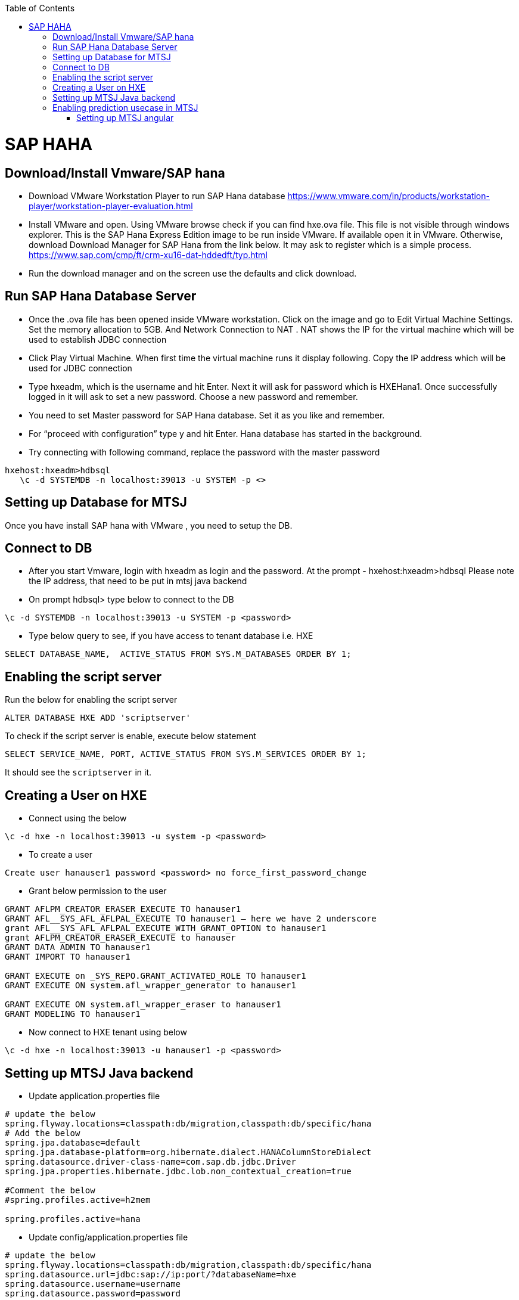 :toc: macro
toc::[]

= SAP HAHA

== Download/Install Vmware/SAP hana

- Download VMware Workstation Player to run SAP Hana database https://www.vmware.com/in/products/workstation-player/workstation-player-evaluation.html  
- Install VMware and open. Using VMware browse check if you can find hxe.ova file. This file is not visible through windows explorer. This is the SAP Hana Express Edition image to be run inside VMware. If available open it in VMware. Otherwise, download Download Manager for SAP Hana from the link below. It may ask to register which is a simple process.
https://www.sap.com/cmp/ft/crm-xu16-dat-hddedft/typ.html
- Run the download manager and on the screen use the defaults and click download.

== Run SAP Hana Database Server

- Once the .ova file has been opened inside VMware workstation. Click on the image and go to Edit Virtual Machine Settings. Set the memory allocation to 5GB. And Network Connection to NAT . NAT shows the IP for the virtual machine which will be used to establish JDBC connection
- Click Play Virtual Machine. When first time the virtual machine runs it display following. Copy the IP address which will be used for JDBC connection
- Type hxeadm, which is the username and hit Enter. Next it will ask for password which is HXEHana1. Once successfully logged in it will ask to set a new password. Choose a new password and remember.
- You need to set Master password for SAP Hana database. Set it as you like and remember.
- For “proceed with configuration” type y and hit Enter. Hana database has started in the background.
- Try connecting with following command, replace the password with the master password
[source, text]
----
hxehost:hxeadm>hdbsql
   \c -d SYSTEMDB -n localhost:39013 -u SYSTEM -p <>
----

== Setting up Database for MTSJ

Once you have install SAP hana with VMware , you need to setup the DB.

== Connect to DB

- After you start Vmware, login with hxeadm as login and the password.
At the prompt  - hxehost:hxeadm>hdbsql
Please note the IP address, that need to be put in mtsj java backend

- On prompt hdbsql> type below to connect to the DB
[source, sql]
----
\c -d SYSTEMDB -n localhost:39013 -u SYSTEM -p <password>
----

- Type below query to see, if you have access to tenant database i.e. HXE
[source, sql]
----
SELECT DATABASE_NAME,  ACTIVE_STATUS FROM SYS.M_DATABASES ORDER BY 1;
----

== Enabling the script server
Run the below for enabling the script server
[source, sql]
----
ALTER DATABASE HXE ADD 'scriptserver'
----
To check if the script server is enable, execute below statement
[source, sql]
----
SELECT SERVICE_NAME, PORT, ACTIVE_STATUS FROM SYS.M_SERVICES ORDER BY 1;
----
It should see the `scriptserver` in it.

== Creating a User on HXE

- Connect using the below
[source, sql]
----
\c -d hxe -n localhost:39013 -u system -p <password>
----
- To create a user
[source, sql]
----
Create user hanauser1 password <password> no force_first_password_change
----
- Grant below permission to the user
[source, sql]
----
GRANT AFLPM_CREATOR_ERASER_EXECUTE TO hanauser1
GRANT AFL__SYS_AFL_AFLPAL_EXECUTE TO hanauser1 – here we have 2 underscore
grant AFL__SYS_AFL_AFLPAL_EXECUTE_WITH_GRANT_OPTION to hanauser1
grant AFLPM_CREATOR_ERASER_EXECUTE to hanauser
GRANT DATA ADMIN TO hanauser1
GRANT IMPORT TO hanauser1

GRANT EXECUTE on _SYS_REPO.GRANT_ACTIVATED_ROLE TO hanauser1
GRANT EXECUTE ON system.afl_wrapper_generator to hanauser1

GRANT EXECUTE ON system.afl_wrapper_eraser to hanauser1
GRANT MODELING TO hanauser1
----

- Now connect to HXE tenant using below
[source, sql]
----
\c -d hxe -n localhost:39013 -u hanauser1 -p <password>
----
== Setting up MTSJ Java backend

- Update application.properties file

[source, properties]
----
# update the below
spring.flyway.locations=classpath:db/migration,classpath:db/specific/hana
# Add the below
spring.jpa.database=default
spring.jpa.database-platform=org.hibernate.dialect.HANAColumnStoreDialect
spring.datasource.driver-class-name=com.sap.db.jdbc.Driver
spring.jpa.properties.hibernate.jdbc.lob.non_contextual_creation=true

#Comment the below
#spring.profiles.active=h2mem

spring.profiles.active=hana
----

- Update config/application.properties file

[source, properties]
----
# update the below
spring.flyway.locations=classpath:db/migration,classpath:db/specific/hana
spring.datasource.url=jdbc:sap://ip:port/?databaseName=hxe
spring.datasource.username=username
spring.datasource.password=password
----

== Enabling prediction usecase in MTSJ

=== Setting up MTSJ angular

update the following property in config file in my-thai-star\angular\src\app\core\config

[source, properties]
----
enablePrediction: true,
----

- Setting up data for Predictive use case, please refer to https://github.com/SAP/hana-my-thai-star-data-generator 

